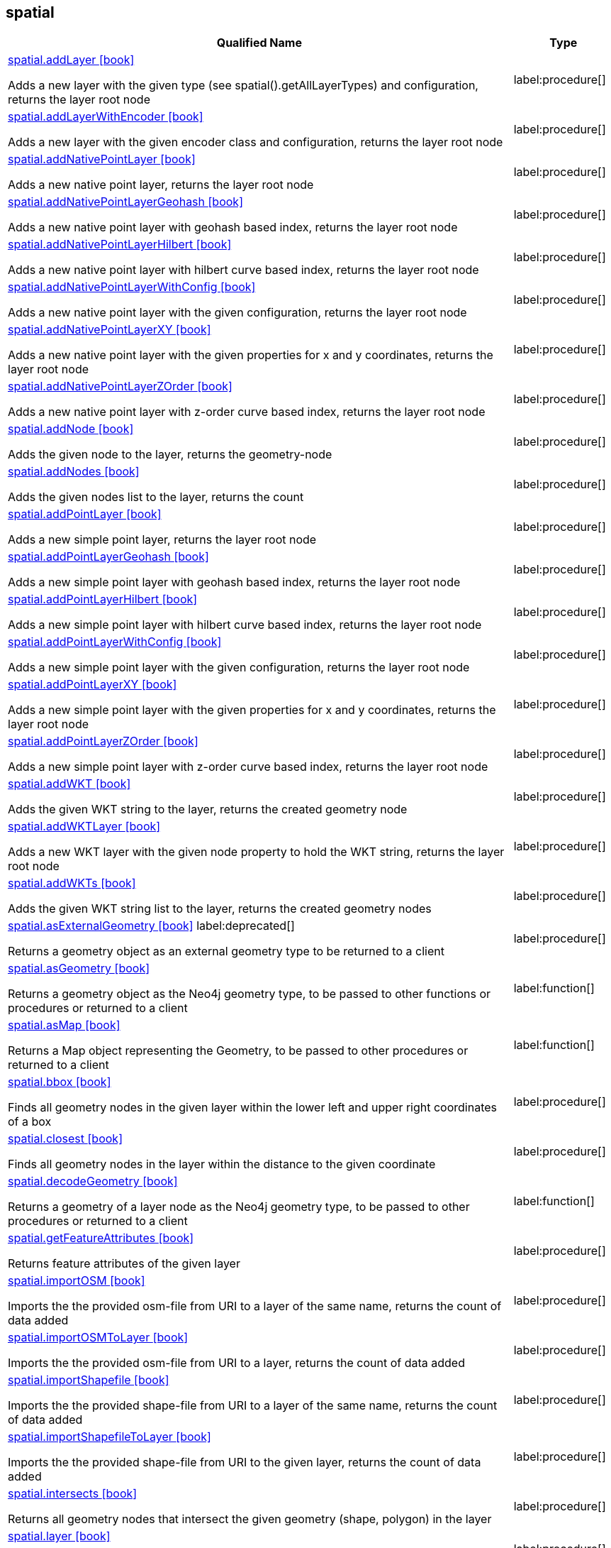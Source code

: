 // This file is generated by DocGeneratorTest, do not edit it manually
== spatial

[.procedures,opts=header,cols='5a,1a']
|===
|Qualified Name |Type
|xref:api/spatial/spatial.addLayer.adoc[spatial.addLayer icon:book[]]

Adds a new layer with the given type (see spatial().getAllLayerTypes) and configuration, returns the layer root node
|label:procedure[]
|xref:api/spatial/spatial.addLayerWithEncoder.adoc[spatial.addLayerWithEncoder icon:book[]]

Adds a new layer with the given encoder class and configuration, returns the layer root node
|label:procedure[]
|xref:api/spatial/spatial.addNativePointLayer.adoc[spatial.addNativePointLayer icon:book[]]

Adds a new native point layer, returns the layer root node
|label:procedure[]
|xref:api/spatial/spatial.addNativePointLayerGeohash.adoc[spatial.addNativePointLayerGeohash icon:book[]]

Adds a new native point layer with geohash based index, returns the layer root node
|label:procedure[]
|xref:api/spatial/spatial.addNativePointLayerHilbert.adoc[spatial.addNativePointLayerHilbert icon:book[]]

Adds a new native point layer with hilbert curve based index, returns the layer root node
|label:procedure[]
|xref:api/spatial/spatial.addNativePointLayerWithConfig.adoc[spatial.addNativePointLayerWithConfig icon:book[]]

Adds a new native point layer with the given configuration, returns the layer root node
|label:procedure[]
|xref:api/spatial/spatial.addNativePointLayerXY.adoc[spatial.addNativePointLayerXY icon:book[]]

Adds a new native point layer with the given properties for x and y coordinates, returns the layer root node
|label:procedure[]
|xref:api/spatial/spatial.addNativePointLayerZOrder.adoc[spatial.addNativePointLayerZOrder icon:book[]]

Adds a new native point layer with z-order curve based index, returns the layer root node
|label:procedure[]
|xref:api/spatial/spatial.addNode.adoc[spatial.addNode icon:book[]]

Adds the given node to the layer, returns the geometry-node
|label:procedure[]
|xref:api/spatial/spatial.addNodes.adoc[spatial.addNodes icon:book[]]

Adds the given nodes list to the layer, returns the count
|label:procedure[]
|xref:api/spatial/spatial.addPointLayer.adoc[spatial.addPointLayer icon:book[]]

Adds a new simple point layer, returns the layer root node
|label:procedure[]
|xref:api/spatial/spatial.addPointLayerGeohash.adoc[spatial.addPointLayerGeohash icon:book[]]

Adds a new simple point layer with geohash based index, returns the layer root node
|label:procedure[]
|xref:api/spatial/spatial.addPointLayerHilbert.adoc[spatial.addPointLayerHilbert icon:book[]]

Adds a new simple point layer with hilbert curve based index, returns the layer root node
|label:procedure[]
|xref:api/spatial/spatial.addPointLayerWithConfig.adoc[spatial.addPointLayerWithConfig icon:book[]]

Adds a new simple point layer with the given configuration, returns the layer root node
|label:procedure[]
|xref:api/spatial/spatial.addPointLayerXY.adoc[spatial.addPointLayerXY icon:book[]]

Adds a new simple point layer with the given properties for x and y coordinates, returns the layer root node
|label:procedure[]
|xref:api/spatial/spatial.addPointLayerZOrder.adoc[spatial.addPointLayerZOrder icon:book[]]

Adds a new simple point layer with z-order curve based index, returns the layer root node
|label:procedure[]
|xref:api/spatial/spatial.addWKT.adoc[spatial.addWKT icon:book[]]

Adds the given WKT string to the layer, returns the created geometry node
|label:procedure[]
|xref:api/spatial/spatial.addWKTLayer.adoc[spatial.addWKTLayer icon:book[]]

Adds a new WKT layer with the given node property to hold the WKT string, returns the layer root node
|label:procedure[]
|xref:api/spatial/spatial.addWKTs.adoc[spatial.addWKTs icon:book[]]

Adds the given WKT string list to the layer, returns the created geometry nodes
|label:procedure[]
|xref:api/spatial/spatial.asExternalGeometry.adoc[spatial.asExternalGeometry icon:book[]] label:deprecated[]

Returns a geometry object as an external geometry type to be returned to a client
|label:procedure[]
|xref:api/spatial/spatial.asGeometry.adoc[spatial.asGeometry icon:book[]]

Returns a geometry object as the Neo4j geometry type, to be passed to other functions or procedures or returned to a client
|label:function[]
|xref:api/spatial/spatial.asMap.adoc[spatial.asMap icon:book[]]

Returns a Map object representing the Geometry, to be passed to other procedures or returned to a client
|label:function[]
|xref:api/spatial/spatial.bbox.adoc[spatial.bbox icon:book[]]

Finds all geometry nodes in the given layer within the lower left and upper right coordinates of a box
|label:procedure[]
|xref:api/spatial/spatial.closest.adoc[spatial.closest icon:book[]]

Finds all geometry nodes in the layer within the distance to the given coordinate
|label:procedure[]
|xref:api/spatial/spatial.decodeGeometry.adoc[spatial.decodeGeometry icon:book[]]

Returns a geometry of a layer node as the Neo4j geometry type, to be passed to other procedures or returned to a client
|label:function[]
|xref:api/spatial/spatial.getFeatureAttributes.adoc[spatial.getFeatureAttributes icon:book[]]

Returns feature attributes of the given layer
|label:procedure[]
|xref:api/spatial/spatial.importOSM.adoc[spatial.importOSM icon:book[]]

Imports the the provided osm-file from URI to a layer of the same name, returns the count of data added
|label:procedure[]
|xref:api/spatial/spatial.importOSMToLayer.adoc[spatial.importOSMToLayer icon:book[]]

Imports the the provided osm-file from URI to a layer, returns the count of data added
|label:procedure[]
|xref:api/spatial/spatial.importShapefile.adoc[spatial.importShapefile icon:book[]]

Imports the the provided shape-file from URI to a layer of the same name, returns the count of data added
|label:procedure[]
|xref:api/spatial/spatial.importShapefileToLayer.adoc[spatial.importShapefileToLayer icon:book[]]

Imports the the provided shape-file from URI to the given layer, returns the count of data added
|label:procedure[]
|xref:api/spatial/spatial.intersects.adoc[spatial.intersects icon:book[]]

Returns all geometry nodes that intersect the given geometry (shape, polygon) in the layer
|label:procedure[]
|xref:api/spatial/spatial.layer.adoc[spatial.layer icon:book[]]

Returns the layer root node for the given layer name
|label:procedure[]
|xref:api/spatial/spatial.layerTypes.adoc[spatial.layerTypes icon:book[]]

Returns the different registered layer types
|label:procedure[]
|xref:api/spatial/spatial.layers.adoc[spatial.layers icon:book[]]

Returns name, and details for all layers
|label:procedure[]
|xref:api/spatial/spatial.neo4jGeometryToWkt.adoc[spatial.neo4jGeometryToWkt icon:book[]]

Converts a point or point array to WKT
|label:function[]
|xref:api/spatial/spatial.procedures.adoc[spatial.procedures icon:book[]]

Lists all spatial procedures with name and signature
|label:procedure[]
|xref:api/spatial/spatial.removeLayer.adoc[spatial.removeLayer icon:book[]]

Removes the given layer
|label:procedure[]
|xref:api/spatial/spatial.removeNode.adoc[spatial.removeNode icon:book[]]

Removes the given node from the layer, returns the geometry-node
|label:procedure[]
|xref:api/spatial/spatial.removeNodes.adoc[spatial.removeNodes icon:book[]]

Removes the given nodes from the layer, returns the count of nodes removed
|label:procedure[]
|xref:api/spatial/spatial.setFeatureAttributes.adoc[spatial.setFeatureAttributes icon:book[]]

Sets the feature attributes of the given layer
|label:procedure[]
|xref:api/spatial/spatial.upgrade.adoc[spatial.upgrade icon:book[]]

Upgrades an older spatial data model and returns a list of layers upgraded
|label:procedure[]
|xref:api/spatial/spatial.withinDistance.adoc[spatial.withinDistance icon:book[]]

Returns all geometry nodes and their ordered distance in the layer within the distance to the given coordinate
|label:procedure[]
|xref:api/spatial/spatial.wktToGeoJson.adoc[spatial.wktToGeoJson icon:book[]]

Converts a WKT to GeoJson structure
|label:function[]
|===

== spatial.addNode

[.procedures,opts=header,cols='5a,1a']
|===
|Qualified Name |Type
|xref:api/spatial.addNode/spatial.addNode.byId.adoc[spatial.addNode.byId icon:book[]]

Adds the given node to the layer, returns the geometry-node
|label:procedure[]
|===

== spatial.addNodes

[.procedures,opts=header,cols='5a,1a']
|===
|Qualified Name |Type
|xref:api/spatial.addNodes/spatial.addNodes.byId.adoc[spatial.addNodes.byId icon:book[]]

Adds the given nodes list to the layer, returns the count
|label:procedure[]
|===

== spatial.removeNode

[.procedures,opts=header,cols='5a,1a']
|===
|Qualified Name |Type
|xref:api/spatial.removeNode/spatial.removeNode.byId.adoc[spatial.removeNode.byId icon:book[]]

Removes the given node from the layer, returns the geometry-node
|label:procedure[]
|===

== spatial.removeNodes

[.procedures,opts=header,cols='5a,1a']
|===
|Qualified Name |Type
|xref:api/spatial.removeNodes/spatial.removeNodes.byId.adoc[spatial.removeNodes.byId icon:book[]]

Removes the given nodes from the layer, returns the count of nodes removed
|label:procedure[]
|===

